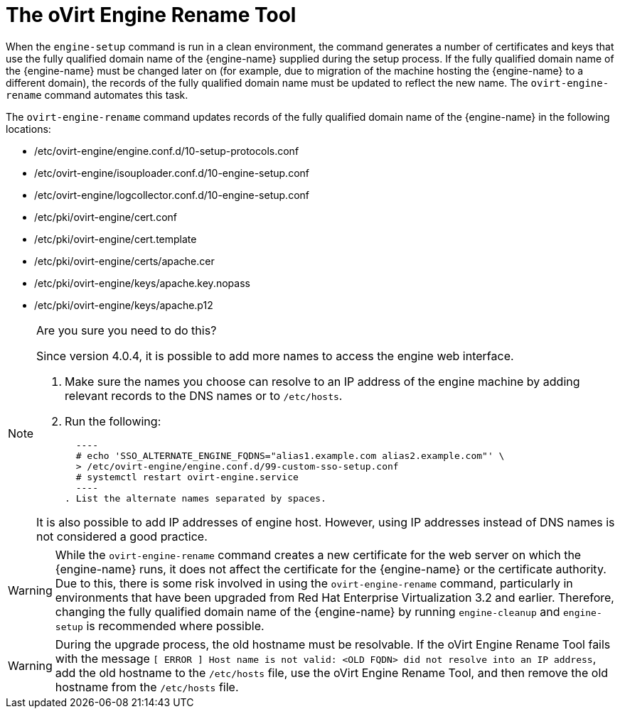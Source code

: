 :_content-type: CONCEPT
[id="The_oVirt_Engine_Rename_Tool"]
= The oVirt Engine Rename Tool

When the `engine-setup` command is run in a clean environment, the command generates a number of certificates and keys that use the fully qualified domain name of the {engine-name} supplied during the setup process. If the fully qualified domain name of the {engine-name} must be changed later on (for example, due to migration of the machine hosting the {engine-name} to a different domain), the records of the fully qualified domain name must be updated to reflect the new name. The `ovirt-engine-rename` command automates this task.

The `ovirt-engine-rename` command updates records of the fully qualified domain name of the {engine-name} in the following locations:

* /etc/ovirt-engine/engine.conf.d/10-setup-protocols.conf

* /etc/ovirt-engine/isouploader.conf.d/10-engine-setup.conf

* /etc/ovirt-engine/logcollector.conf.d/10-engine-setup.conf

* /etc/pki/ovirt-engine/cert.conf

* /etc/pki/ovirt-engine/cert.template

* /etc/pki/ovirt-engine/certs/apache.cer

* /etc/pki/ovirt-engine/keys/apache.key.nopass

* /etc/pki/ovirt-engine/keys/apache.p12

[NOTE]
====
Are you sure you need to do this?

Since version 4.0.4, it is possible to add more names to access the engine web interface.

. Make sure the names you choose can resolve to an IP address of the engine machine by adding relevant records to the DNS names or to `/etc/hosts`.
. Run the following:

  ----
  # echo 'SSO_ALTERNATE_ENGINE_FQDNS="alias1.example.com alias2.example.com"' \
  > /etc/ovirt-engine/engine.conf.d/99-custom-sso-setup.conf
  # systemctl restart ovirt-engine.service
  ----
. List the alternate names separated by spaces.

It is also possible to add IP addresses of engine host. However, using IP addresses instead of DNS names is not considered a good practice.
====


[WARNING]
====
While the `ovirt-engine-rename` command creates a new certificate for the web server on which the {engine-name} runs, it does not affect the certificate for the {engine-name} or the certificate authority. Due to this, there is some risk involved in using the `ovirt-engine-rename` command, particularly in environments that have been upgraded from Red Hat Enterprise Virtualization 3.2 and earlier. Therefore, changing the fully qualified domain name of the {engine-name} by running `engine-cleanup` and `engine-setup` is recommended where possible.
====

[WARNING]
====
During the upgrade process, the old hostname must be resolvable. If the oVirt Engine Rename Tool fails with the message `[ ERROR ] Host name is not valid: <OLD FQDN> did not resolve into an IP address`, add the old hostname to the `/etc/hosts` file, use the oVirt Engine Rename Tool, and then remove the old hostname from the `/etc/hosts` file.
====
